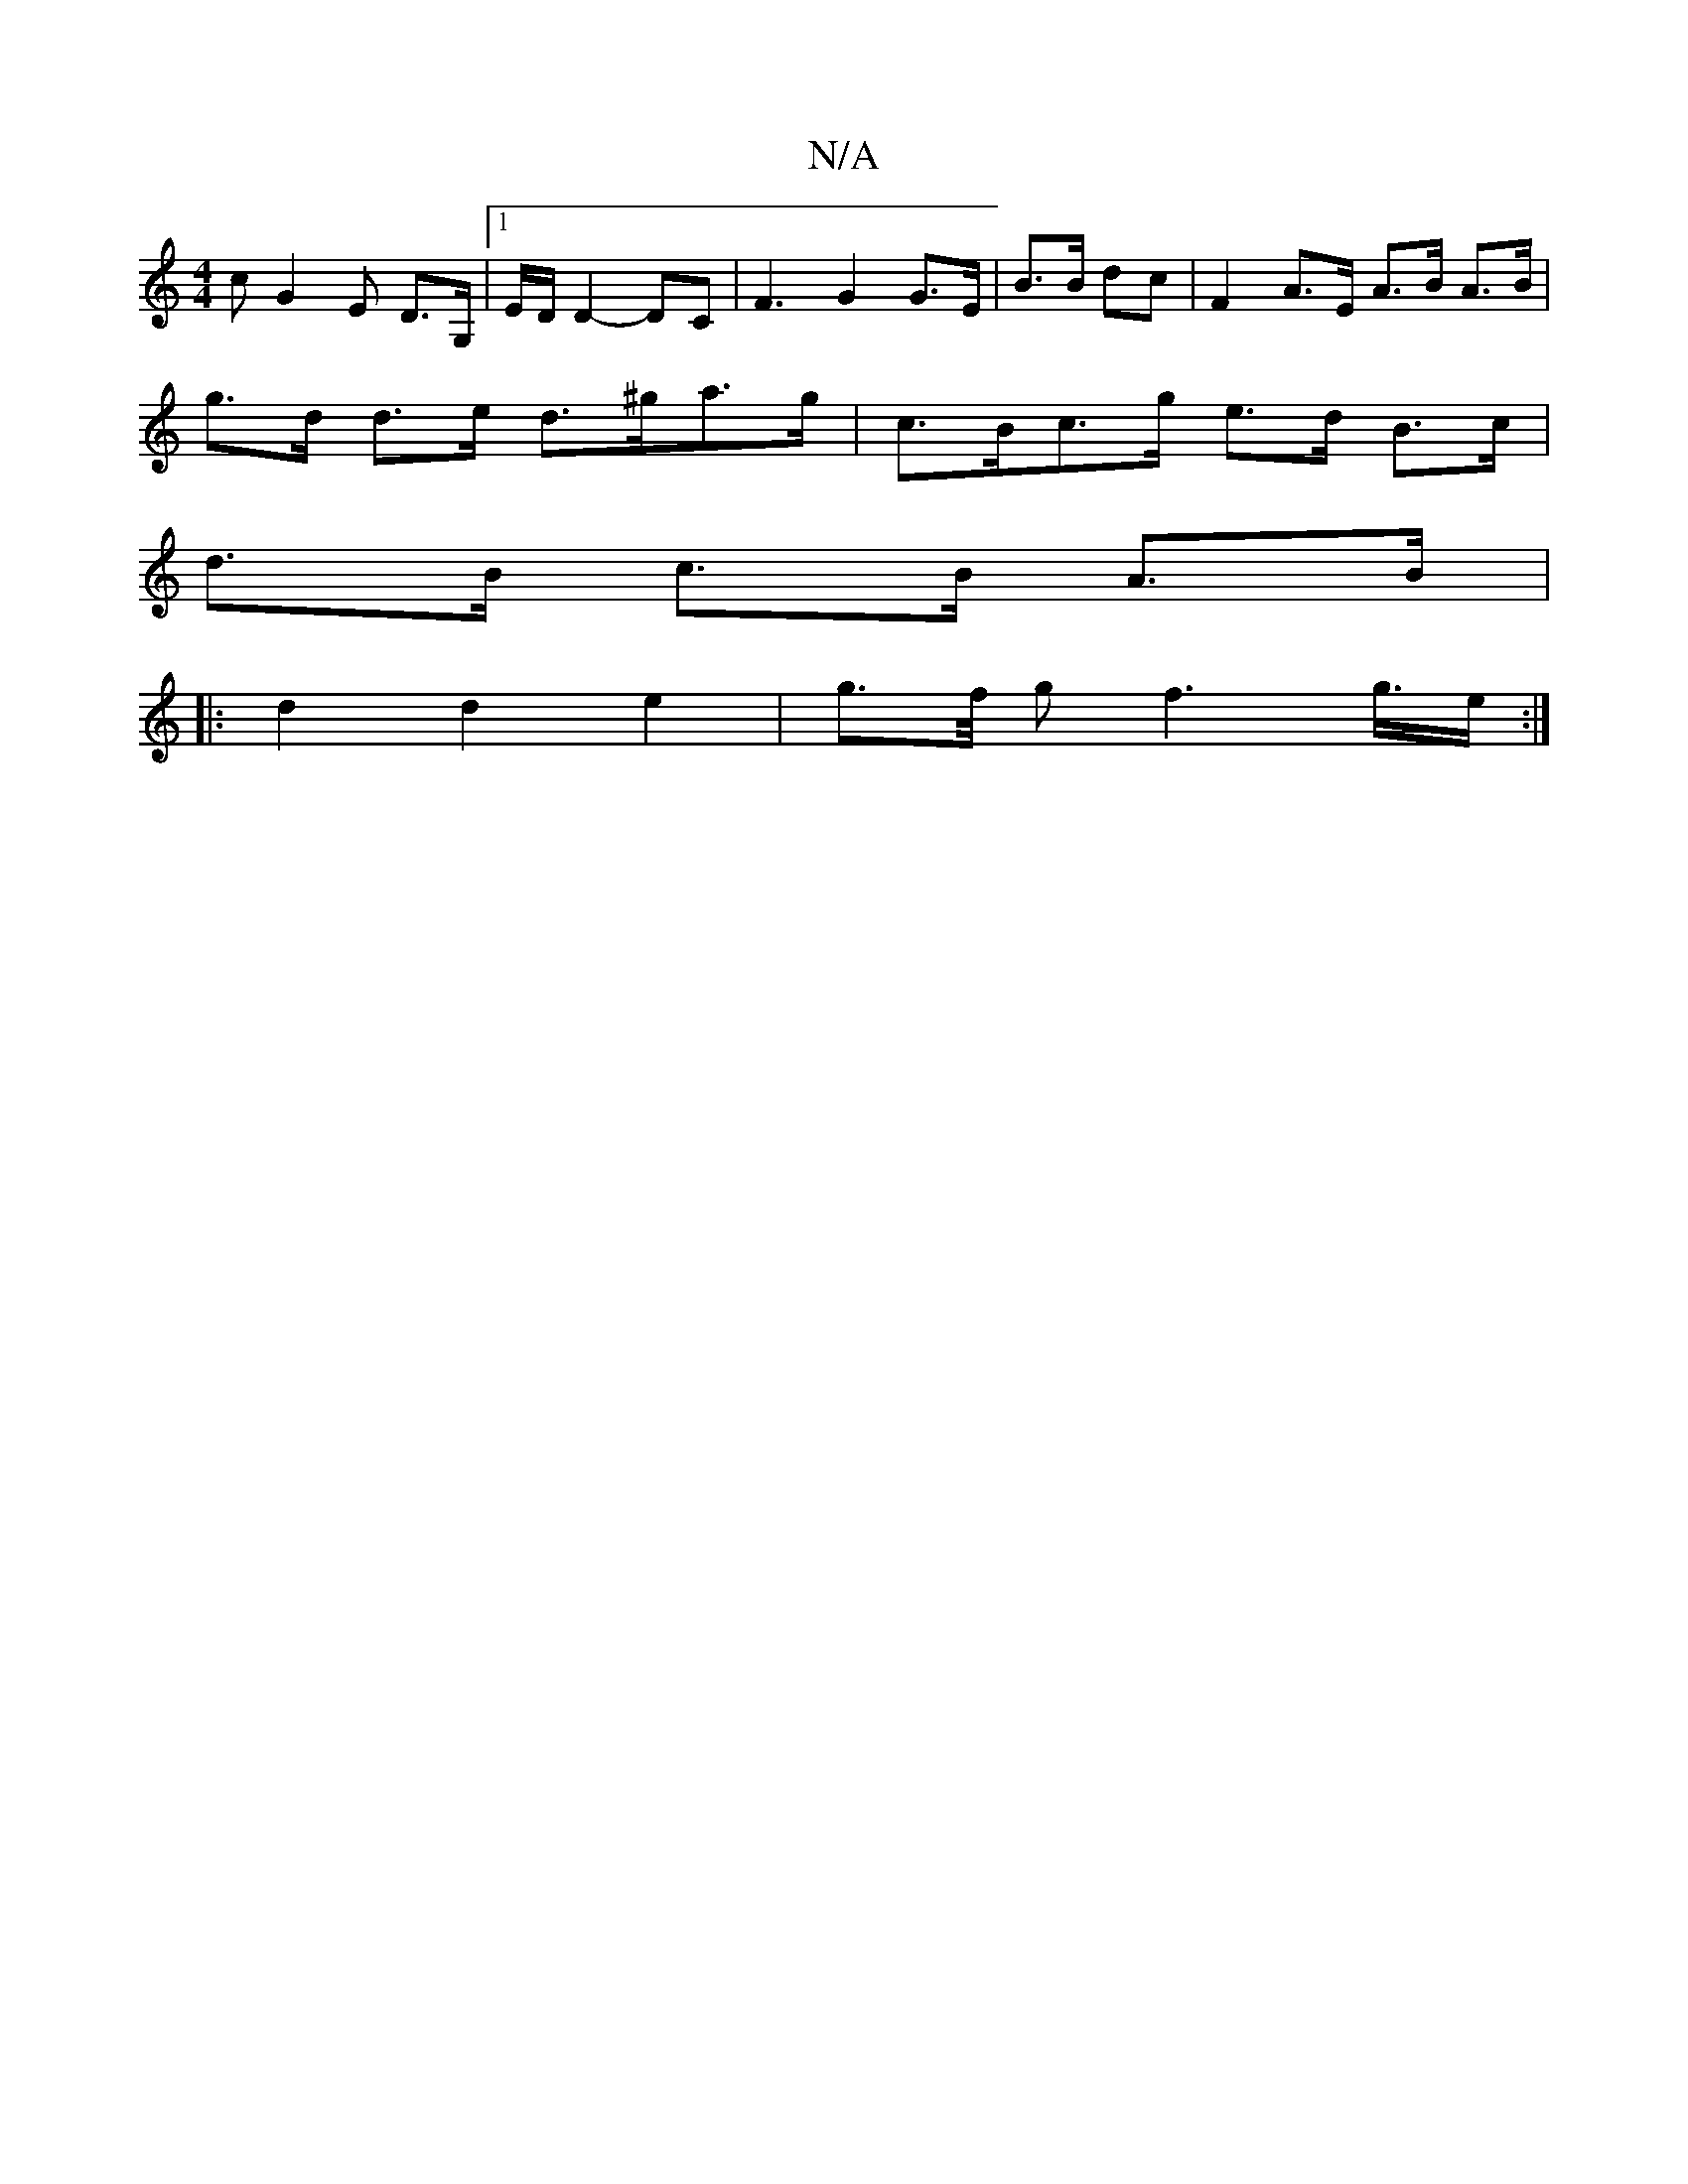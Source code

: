 X:1
T:N/A
M:4/4
R:N/A
K:Cmajor
c G2 E*- D>G, |1 E/D/ D2- DC | F3-G2 G>E|B>B dc |F2 A>E A>B A>B |
g>d d>e d>^ga>g|c>Bc>g e>d B>c |
d>B c>B A>B |
|: d2 d2 e2 |g>f/2 g f2>g>e:|

|:g3 deg||
b2 g2 g2 | g>e d>e f>a g>f | e>eB>c | G2 G>A 